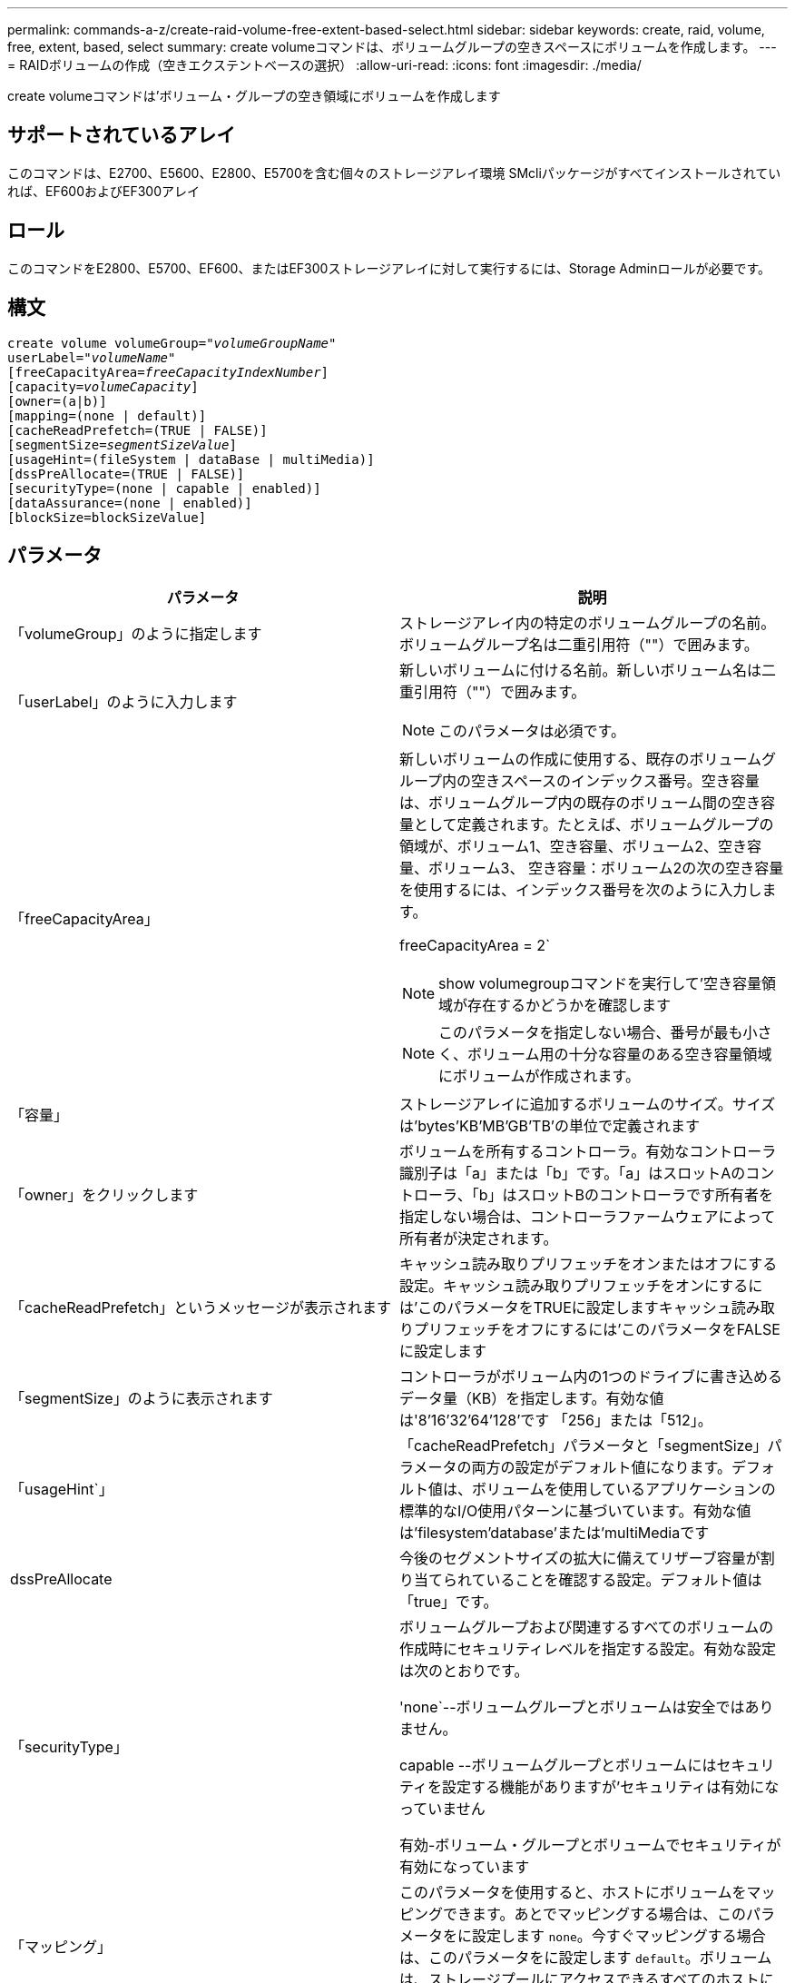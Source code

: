 ---
permalink: commands-a-z/create-raid-volume-free-extent-based-select.html 
sidebar: sidebar 
keywords: create, raid, volume, free, extent, based, select 
summary: create volumeコマンドは、ボリュームグループの空きスペースにボリュームを作成します。 
---
= RAIDボリュームの作成（空きエクステントベースの選択）
:allow-uri-read: 
:icons: font
:imagesdir: ./media/


[role="lead"]
create volumeコマンドは'ボリューム・グループの空き領域にボリュームを作成します



== サポートされているアレイ

このコマンドは、E2700、E5600、E2800、E5700を含む個々のストレージアレイ環境 SMcliパッケージがすべてインストールされていれば、EF600およびEF300アレイ



== ロール

このコマンドをE2800、E5700、EF600、またはEF300ストレージアレイに対して実行するには、Storage Adminロールが必要です。



== 構文

[listing, subs="+macros"]
----
create volume volumeGroup=pass:quotes[_"volumeGroupName"_
userLabel="_volumeName"_]
[freeCapacityArea=pass:quotes[_freeCapacityIndexNumber_]]
[capacity=pass:quotes[_volumeCapacity_]]
[owner=(a|b)]
[mapping=(none | default)]
[cacheReadPrefetch=(TRUE | FALSE)]
[segmentSize=pass:quotes[_segmentSizeValue_]]
[usageHint=(fileSystem | dataBase | multiMedia)]
[dssPreAllocate=(TRUE | FALSE)]
[securityType=(none | capable | enabled)]
[dataAssurance=(none | enabled)]
[blockSize=blockSizeValue]
----


== パラメータ

|===
| パラメータ | 説明 


 a| 
「volumeGroup」のように指定します
 a| 
ストレージアレイ内の特定のボリュームグループの名前。ボリュームグループ名は二重引用符（""）で囲みます。



 a| 
「userLabel」のように入力します
 a| 
新しいボリュームに付ける名前。新しいボリューム名は二重引用符（""）で囲みます。

[NOTE]
====
このパラメータは必須です。

====


 a| 
「freeCapacityArea」
 a| 
新しいボリュームの作成に使用する、既存のボリュームグループ内の空きスペースのインデックス番号。空き容量は、ボリュームグループ内の既存のボリューム間の空き容量として定義されます。たとえば、ボリュームグループの領域が、ボリューム1、空き容量、ボリューム2、空き容量、ボリューム3、 空き容量：ボリューム2の次の空き容量を使用するには、インデックス番号を次のように入力します。

freeCapacityArea = 2`

[NOTE]
====
show volumegroupコマンドを実行して'空き容量領域が存在するかどうかを確認します

====
[NOTE]
====
このパラメータを指定しない場合、番号が最も小さく、ボリューム用の十分な容量のある空き容量領域にボリュームが作成されます。

====


 a| 
「容量」
 a| 
ストレージアレイに追加するボリュームのサイズ。サイズは'bytes'KB'MB`'GB'TB'の単位で定義されます



 a| 
「owner」をクリックします
 a| 
ボリュームを所有するコントローラ。有効なコントローラ識別子は「a」または「b」です。「a」はスロットAのコントローラ、「b」はスロットBのコントローラです所有者を指定しない場合は、コントローラファームウェアによって所有者が決定されます。



 a| 
「cacheReadPrefetch」というメッセージが表示されます
 a| 
キャッシュ読み取りプリフェッチをオンまたはオフにする設定。キャッシュ読み取りプリフェッチをオンにするには'このパラメータをTRUEに設定しますキャッシュ読み取りプリフェッチをオフにするには'このパラメータをFALSEに設定します



 a| 
「segmentSize」のように表示されます
 a| 
コントローラがボリューム内の1つのドライブに書き込めるデータ量（KB）を指定します。有効な値は'8`'16`'32`'64`'128`'です 「256」または「512」。



 a| 
「usageHint`」
 a| 
「cacheReadPrefetch」パラメータと「segmentSize」パラメータの両方の設定がデフォルト値になります。デフォルト値は、ボリュームを使用しているアプリケーションの標準的なI/O使用パターンに基づいています。有効な値は'filesystem'database'または'multiMediaです



 a| 
dssPreAllocate
 a| 
今後のセグメントサイズの拡大に備えてリザーブ容量が割り当てられていることを確認する設定。デフォルト値は「true」です。



 a| 
「securityType」
 a| 
ボリュームグループおよび関連するすべてのボリュームの作成時にセキュリティレベルを指定する設定。有効な設定は次のとおりです。

'none`--ボリュームグループとボリュームは安全ではありません。

capable --ボリュームグループとボリュームにはセキュリティを設定する機能がありますが'セキュリティは有効になっていません

有効-ボリューム・グループとボリュームでセキュリティが有効になっています



 a| 
「マッピング」
 a| 
このパラメータを使用すると、ホストにボリュームをマッピングできます。あとでマッピングする場合は、このパラメータをに設定します `none`。今すぐマッピングする場合は、このパラメータをに設定します `default`。ボリュームは、ストレージプールにアクセスできるすべてのホストにマッピングされます。デフォルト値はです `none`。



 a| 
「ブロックサイズ」
 a| 
このパラメータは、作成するボリュームのブロックサイズを設定します。値が0またはパラメータが設定されていない場合は、デフォルトのブロックサイズが使用されます。

|===


== 注：

名前には、英数字、ハイフン、アンダースコアを任意に組み合わせて使用できます。名前の最大文字数は30文字です。

ownerパラメータは'ボリュームを所有するコントローラを定義しますボリュームの優先コントローラ所有者は、ボリュームグループを現在所有しているコントローラです。

「capacity」パラメータを使用して容量を指定しない場合は、ボリュームグループの空き容量領域で使用可能な容量がすべて使用されます。容量の単位を指定しない場合'デフォルト値としてbytesが使用されます



== セグメントサイズ

コントローラがボリューム内の1つのドライブに書き込めるデータブロックの数は、セグメントのサイズによって決まります。各データブロックには512バイトのデータが格納されます。データブロックはストレージの最小単位です。セグメントのサイズによって、格納されるデータブロックの数が決まります。たとえば、8KBのセグメントには16個のデータブロックが含まれます。64KBのセグメントには128個のデータブロックが含まれます。

セグメントサイズの値を入力すると、その値は、実行時にコントローラで指定される、サポートされている値と照合されます。入力した値が無効な場合、コントローラは有効な値のリストを返します。1つの要求に対して1つのドライブを使用することで、他のドライブでは他の要求に同時に対応できます。ボリュームが属している環境で、1人のユーザが大量のデータ（マルチメディアなど）を転送している場合は、1つのデータ転送要求を1つのデータストライプで処理すると、パフォーマンスが最大化されます。（データストライプはセグメントサイズであり、これに、データ転送に使用されるボリュームグループ内のドライブ数が掛けられます）。 この場合、同じ要求に対して複数のドライブが使用されますが、各ドライブへのアクセスは1回だけとなります。

マルチユーザデータベースまたはファイルシステムのストレージ環境で最適なパフォーマンスを実現するには、データ転送要求を満たすために必要なドライブ数が最小限になるように、セグメントサイズを設定します。



== 使用上のヒント

[NOTE]
====
「cacheReadPrefetch」パラメータまたは「segmentSize」パラメータの値を入力する必要はありません。値を入力しない場合'コントローラ・ファームウェアは'filesystem'をデフォルト値として'usageHint'パラメータを使用します「usageHint」パラメータの値と「cacheReadPrefetch」パラメータの値、または「segmentSize」パラメータの値を入力しても、原因 にエラーは表示されません。「cacheReadPrefetch」パラメータまたは「segmentSize」パラメータに入力する値は、「usageHint」パラメータの値よりも優先されます。さまざまな使用方法のヒントに対するセグメントサイズおよびキャッシュ読み取りプリフェッチの設定を、次の表に示します。

====
|===
| 使用方法のヒント | セグメントサイズの設定 | 動的キャッシュ読み取りプリフェッチの設定 


 a| 
ファイルシステム
 a| 
128 KB
 a| 
有効



 a| 
データベース
 a| 
128 KB
 a| 
有効



 a| 
マルチメディア
 a| 
256 KB
 a| 
有効

|===


== キャッシュ読み取りプリフェッチ

キャッシュ読み取りプリフェッチを使用すると、コントローラは、ホストによって要求されたデータブロックをドライブから読み取ってキャッシュにコピーすると同時に、追加のデータブロックをキャッシュにコピーできます。これにより、以降のデータ要求をキャッシュから処理できる可能性が高くなります。キャッシュ読み取りプリフェッチは、シーケンシャルデータ転送を使用するマルチメディアアプリケーションにとって重要です。「cacheReadPrefetch」パラメータの有効な値は「TRUE」または「FALSE」です。デフォルトは「true」です。



== セキュリティタイプ

ストレージ・アレイのセキュリティ設定を指定するには'securityType'パラメータを使用します

'securityType'パラメータを'enabled'に設定する前に'ストレージ・アレイのセキュリティ・キーを作成する必要がありますストレージ・アレイのセキュリティ・キーを作成するには'create storageArray securityKey'コマンドを使用します次のコマンドがセキュリティキーに関連しています。

* 「create storageArray securityKey」のように指定します
* 「export storageArray securityKey」のように指定します
* 「import storageArray securityKey」のように入力します
* 「set storageArray securityKey」のように指定します
* [Enable volumeGroup [volumeGroupName] security]を有効にします
* 「enable diskPool [diskPoolName]のセキュリティ」を参照してください




== 最小ファームウェアレベル

7.10で、dssPreAllocateパラメータが追加されました。

7.50で、「securityType」パラメータが追加されました。

7.75で'dataAssuranceパラメータが追加されました

11.70でにが追加されました `blockSize` パラメータ
